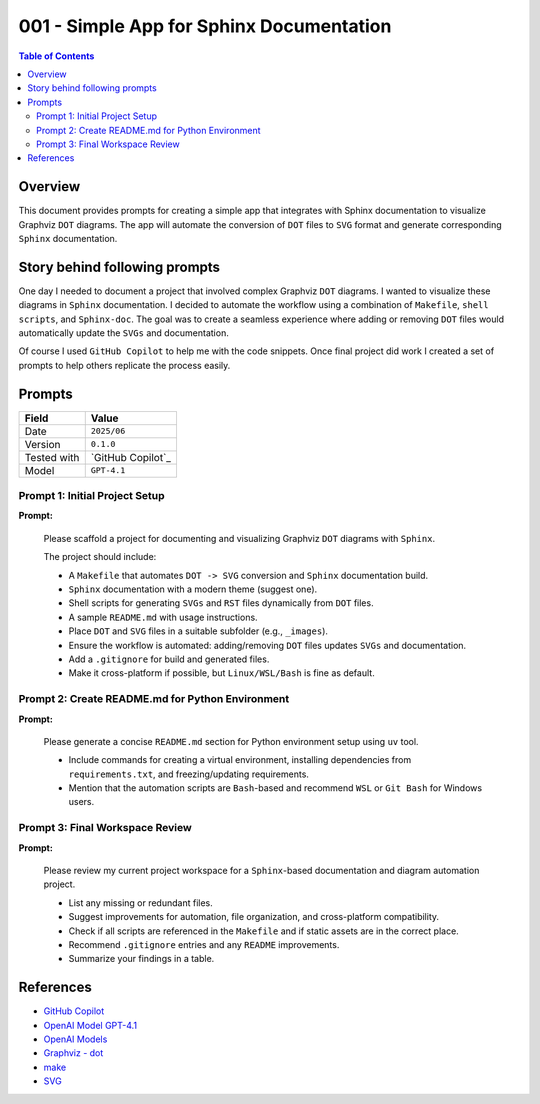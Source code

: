 001 - Simple App for Sphinx Documentation
=========================================

.. contents:: Table of Contents
   :local:
   :depth: 2


Overview
--------

This document provides prompts for creating a simple app that integrates with Sphinx documentation to visualize Graphviz ``DOT`` diagrams.
The app will automate the conversion of ``DOT`` files to ``SVG`` format and generate corresponding ``Sphinx`` documentation.


Story behind following prompts
------------------------------

One day I needed to document a project that involved complex Graphviz ``DOT`` diagrams. I wanted to visualize these diagrams in ``Sphinx`` documentation. 
I decided to automate the workflow using a combination of ``Makefile``, ``shell scripts``, and ``Sphinx-doc``. 
The goal was to create a seamless experience where adding or removing ``DOT`` files would automatically update the ``SVGs`` and documentation.

Of course I used ``GitHub Copilot`` to help me with the code snippets. Once final project did work I created a set of prompts to help others replicate the process easily.


Prompts
-------

+----------------------+----------------------+
| Field                | Value                |
+======================+======================+
| Date                 | ``2025/06``          |
+----------------------+----------------------+
| Version              | ``0.1.0``            |
+----------------------+----------------------+
| Tested with          | `GitHub Copilot`_    |
+----------------------+----------------------+
| Model                | ``GPT-4.1``          |
+----------------------+----------------------+

Prompt 1: Initial Project Setup
+++++++++++++++++++++++++++++++

**Prompt:**

    Please scaffold a project for documenting and visualizing Graphviz ``DOT`` diagrams with ``Sphinx``.

    The project should include:

    - A ``Makefile`` that automates ``DOT -> SVG`` conversion and ``Sphinx`` documentation build.
    - ``Sphinx`` documentation with a modern theme (suggest one).
    - Shell scripts for generating ``SVGs`` and ``RST`` files dynamically from ``DOT`` files.
    - A sample ``README.md`` with usage instructions.
    - Place ``DOT`` and ``SVG`` files in a suitable subfolder (e.g., ``_images``).
    - Ensure the workflow is automated: adding/removing ``DOT`` files updates ``SVGs`` and documentation.
    - Add a ``.gitignore`` for build and generated files.
    - Make it cross-platform if possible, but ``Linux/WSL/Bash`` is fine as default.


Prompt 2: Create README.md for Python Environment
+++++++++++++++++++++++++++++++++++++++++++++++++

**Prompt:**

    Please generate a concise ``README.md`` section for Python environment setup using ``uv`` tool.

    - Include commands for creating a virtual environment, installing dependencies from ``requirements.txt``, 
      and freezing/updating requirements.
    - Mention that the automation scripts are ``Bash``-based and recommend ``WSL`` or ``Git Bash`` for Windows users.


Prompt 3: Final Workspace Review
++++++++++++++++++++++++++++++++

**Prompt:**

    Please review my current project workspace for a ``Sphinx``-based documentation and diagram automation project.

    - List any missing or redundant files.
    - Suggest improvements for automation, file organization, and cross-platform compatibility.
    - Check if all scripts are referenced in the ``Makefile`` and if static assets are in the correct place.
    - Recommend ``.gitignore`` entries and any ``README`` improvements.
    - Summarize your findings in a table.


References
----------

- `GitHub Copilot <https://github.com/features/copilot>`__
- `OpenAI Model GPT-4.1 <https://openai.com/index/gpt-4-1/>`__
- `OpenAI Models <https://platform.openai.com/docs/models>`__

- `Graphviz - dot <https://graphviz.org/doc/info/lang.html>`__
- `make <https://www.gnu.org/software/make/>`__
- `SVG <https://developer.mozilla.org/docs/Web/SVG>`__

